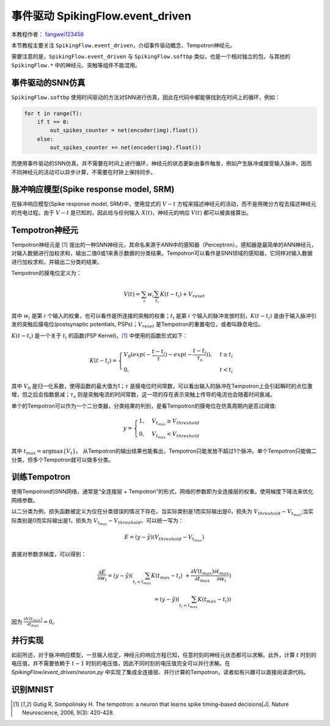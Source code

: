 事件驱动 SpikingFlow.event_driven
=======================================
本教程作者： `fangwei123456 <https://github.com/fangwei123456>`_

本节教程主要关注 ``SpikingFlow.event_driven``，介绍事件驱动概念、Tempotron神经元。

需要注意的是，``SpikingFlow.event_driven`` 与 ``SpikingFlow.softbp`` 类似，也是一个相对独立的包，与其他\
的 ``SpikingFlow.*`` 中的神经元、突触等组件不能混用。

事件驱动的SNN仿真
-----------------
``SpikingFlow.softbp`` 使用时间驱动的方法对SNN进行仿真，因此在代码中都能够找到在时间上的循环，例如：

.. code-block:: python

    for t in range(T):
        if t == 0:
            out_spikes_counter = net(encoder(img).float())
        else:
            out_spikes_counter += net(encoder(img).float())

而使用事件驱动的SNN仿真，并不需要在时间上进行循环，神经元的状态更新由事件触发，例如产生脉冲或接受输入脉冲，因而不同神经元的活动\
可以异步计算，不需要在时钟上保持同步。

脉冲响应模型(Spike response model, SRM)
--------------------------------------

在脉冲响应模型(Spike response model, SRM)中，使用显式的 :math:`V-t` 方程来描述神经元的活动，而不是用微分方程去描述神经元的充\
电过程。由于 :math:`V-t` 是已知的，因此给与任何输入 :math:`X(t)`，神经元的响应 :math:`V(t)` 都可以被直接算出。

Tempotron神经元
---------------

Tempotron神经元是 [#f1]_ 提出的一种SNN神经元，其命名来源于ANN中的感知器（Perceptron）。感知器是最简单的ANN神经元，对输入数据\
进行加权求和，输出二值0或1来表示数据的分类结果。Tempotron可以看作是SNN领域的感知器，它同样对输入数据进行加权求和，并输出二分类\
的结果。

Tempotron的膜电位定义为：

.. math::
    V(t) = \sum_{i} w_{i} \sum_{t_{i}} K(t - t_{i}) + V_{reset}

其中 :math:`w_{i}` 是第 :math:`i` 个输入的权重，也可以看作是所连接的突触的权重；:math:`t_{i}` 是第 :math:`i` 个输入的脉冲发\
放时刻，:math:`K(t - t_{i})` 是由于输入脉冲引发的突触后膜电位(postsynaptic potentials, PSPs)；:math:`V_{reset}` 是Tempotron\
的重置电位，或者叫静息电位。

:math:`K(t - t_{i})` 是一个关于 :math:`t_{i}` 的函数(PSP Kernel)，[#f1]_ 中使用的函数形式如下：

.. math::
    K(t - t_{i}) =
    \begin{cases}
    V_{0} (exp(-\frac{t - t_{i}}{\tau}) - exp(-\frac{t - t_{i}}{\tau_{s}})), & t \geq t_{i} \\
    0, & t < t_{i}
    \end{cases}

其中 :math:`V_{0}` 是归一化系数，使得函数的最大值为1；:math:`\tau` 是膜电位时间常数，可以看出输入的脉冲在Tempotron上会引起\
瞬时的点位激增，但之后会指数衰减；:math:`\tau_{s}` 则是突触电流的时间常数，这一项的存在表示突触上传导的电流也会随着时间衰减。

单个的Tempotron可以作为一个二分类器，分类结果的判别，是看Tempotron的膜电位在仿真周期内是否过阈值:

.. math::
    y =
    \begin{cases}
    1, & V_{t_{max}} \geq V_{threshold} \\
    0, & V_{t_{max}} < V_{threshold}
    \end{cases}

其中 :math:`t_{max} = \mathrm{argmax} \{V_{t}\}`。
从Tempotron的输出结果也能看出，Tempotron只能发放不超过1个脉冲。单个Tempotron只能做二分类，但多个Tempotron就可以做多分类。

训练Tempotron
-----------------
使用Tempotron的SNN网络，通常是“全连接层 + Tempotron”的形式，网络的参数即为全连接层的权重。使用梯度下降法来优化网络参数。

以二分类为例，损失函数被定义为仅在分类错误的情况下存在。当实际类别是1而实际输出是0，损失为 :math:`V_{threshold} - V_{t_{max}}`;\
当实际类别是0而实际输出是1，损失为 :math:`V_{t_{max}} - V_{threshold}`。可以统一写为：

.. math::
    E = (y - \hat{y})(V_{threshold} - V_{t_{max}})

直接对参数求梯度，可以得到：

.. math::
    \frac{\partial E}{\partial w_{i}} = (y - \hat{y}) (\sum_{t_{i} < t_{max}} K(t_{max} - t_{i}) \
    + \frac{\partial V(t_{max})}{\partial t_{max}} \frac{\partial t_{max}}{\partial w_{i}}) \\
    = (y - \hat{y})(\sum_{t_{i} < t_{max}} K(t_{max} - t_{i}))

因为 :math:`\frac{\partial V(t_{max})}{\partial t_{max}}=0`。

并行实现
--------
如前所述，对于脉冲响应模型，一旦输入给定，神经元的响应方程已知，任意时刻的神经元状态都可以求解。此外，计算 :math:`t` 时刻的电\
压值，并不需要依赖于 :math:`t-1` 时刻的电压值，因此不同时刻的电压值完全可以并行求解。在 `SpikingFlow/event_driven/neuron.py` 中\
实现了集成全连接层、并行计算的Tempotron，读者如有兴趣可以直接阅读源代码。

识别MNIST
--------


.. [#f1] Gutig R, Sompolinsky H. The tempotron: a neuron that learns spike timing–based decisions[J]. Nature Neuroscience, 2006, 9(3): 420-428.